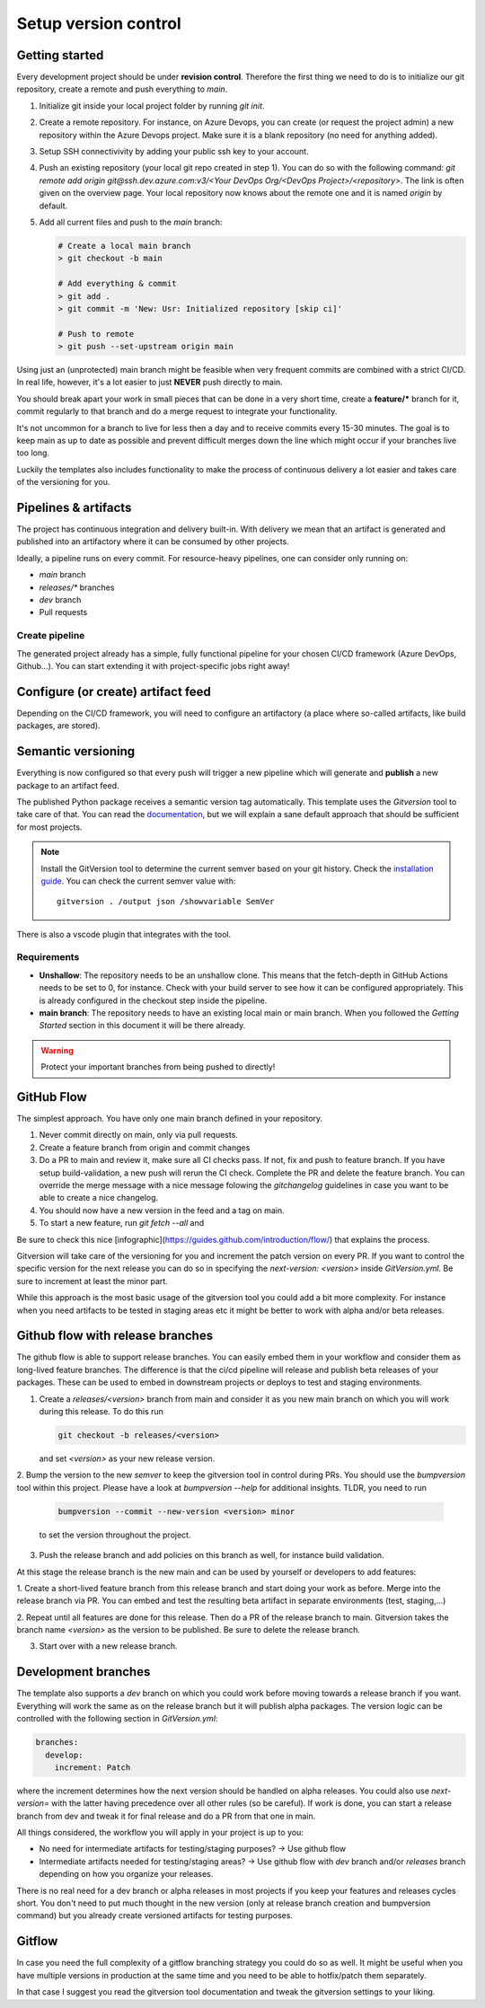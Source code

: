 .. _version-control:

Setup version control
=====================

Getting started
---------------

Every development project should be under **revision control**.
Therefore the first thing we need to do is to initialize our git repository, create a remote and push everything to `main`.

1. Initialize git inside your local project folder by running `git init`.
2. Create a remote repository. For instance, on Azure Devops, you can create (or request the project admin) a new repository within the Azure Devops project. Make sure it is a blank repository (no need for anything added).
3. Setup SSH connectivivity by adding your public ssh key to your account.
4. Push an existing repository (your local git repo created in step 1). You can do so with the following command: `git remote add origin git@ssh.dev.azure.com:v3/<Your DevOps Org/<DevOps Project>/<repository>`. The link is often given on the overview page. Your local repository now knows about the remote one and it is named `origin` by default.
5. Add all current files and push to the `main` branch:
   
   .. code-block:: bash

     # Create a local main branch
     > git checkout -b main

     # Add everything & commit
     > git add .
     > git commit -m 'New: Usr: Initialized repository [skip ci]'

     # Push to remote
     > git push --set-upstream origin main

Using just an (unprotected) main branch might be feasible when very frequent commits are combined with a strict CI/CD.
In real life, however, it's a lot easier to just **NEVER** push directly to main.

You should break apart your work in small pieces that can be done in a very short time, create a **feature/*** branch for it, commit regularly to that branch and do a merge request to integrate your functionality.

It's not uncommon for a branch to live for less then a day and to receive commits every 15-30 minutes. The goal is to keep main as up to date as possible and prevent difficult merges down the line which might occur if your branches live too long.

Luckily the templates also includes functionality to make the process of continuous delivery a lot easier and takes care of the versioning for you.

Pipelines & artifacts
---------------------

The project has continuous integration and delivery built-in. With delivery we mean that an artifact is generated and published into an artifactory where it can be consumed by other projects.

Ideally, a pipeline runs on every commit. For resource-heavy pipelines, one can consider only running on:

- `main` branch
- `releases/*` branches
- `dev` branch
- Pull requests

Create pipeline
~~~~~~~~~~~~~~~

The generated project already has a simple, fully functional pipeline for your chosen CI/CD framework (Azure DevOps, Github...). You can start extending it with project-specific jobs right away!

Configure (or create) artifact feed
-----------------------------------

Depending on the CI/CD framework, you will need to configure an artifactory (a place where so-called artifacts, like build packages, are stored).

Semantic versioning
-------------------

Everything is now configured so that every push will trigger a new pipeline which will generate and **publish** a new package to an artifact feed.

The published Python package receives a semantic version tag automatically. This template uses the `Gitversion` tool to take care of that. You can read the `documentation <https://gitversion.net/docs>`_, but we will explain a sane default approach that should be sufficient for most projects.

.. note:: Install the GitVersion tool to determine the current semver based on your git history. Check the `installation guide <https://gitversion.net/docs/usage/cli/installation>`_.
   You can check the current semver value with::

     gitversion . /output json /showvariable SemVer

There is also a vscode plugin that integrates with the tool.

Requirements
~~~~~~~~~~~~

- **Unshallow**: The repository needs to be an unshallow clone. This means that the fetch-depth in GitHub Actions needs to be set to 0, for instance. Check with your build server to see how it can be configured appropriately. This is already configured in the checkout step inside the pipeline.

- **main branch**: The repository needs to have an existing local main or main branch. When you followed the *Getting Started* section in this document it will be there already.

.. warning::
   Protect your important branches from being pushed to directly!

GitHub Flow
-----------

The simplest approach. You have only one main branch defined in your repository.

1. Never commit directly on main, only via pull requests.
2. Create a feature branch from origin and commit changes
3. Do a PR to main and review it, make sure all CI checks pass. If not, fix and push to feature branch. If you have setup build-validation, a new push will rerun the CI check. Complete the PR and delete the feature branch. You can override the merge message with a nice message folowing the `gitchangelog` guidelines in case you want to be able to create a nice changelog.
4. You should now have a new version in the feed and a tag on main.
5. To start a new feature, run `git fetch --all` and

.. image:: ../_static/github-flow.png

Be sure to check this nice [infographic](https://guides.github.com/introduction/flow/) that explains the process. 

Gitversion will take care of the versioning for you and increment the patch version on every PR.
If you want to control the specific version for the next release you can do so in specifying the `next-version: <version>`
inside `GitVersion.yml`. Be sure to increment at least the minor part.

While this approach is the most basic usage of the gitversion tool you could add a bit more complexity.
For instance when you need artifacts to be tested in staging areas etc it might be better to work with alpha and/or beta
releases.

Github flow with release branches
---------------------------------

The github flow is able to support release branches. You can easily embed them in your workflow and consider them as long-lived
feature branches. The difference is that the ci/cd pipeline will release and publish beta releases of your packages. These can be used
to embed in downstream projects or deploys to test and staging environments.

1. Create a `releases/<version>` branch from main and consider it as you new main branch on which you will work during this release. To do this run
   
   .. code-block:: bash

     git checkout -b releases/<version>

   and set `<version>` as your new release version.

2. Bump the version to the new `semver` to keep the gitversion tool in control during PRs. You should use the `bumpversion` tool within this project. Please have a look at `bumpversion --help` for additional insights. 
TLDR, you need to run
   
   .. code-block:: bash

     bumpversion --commit --new-version <version> minor
  
   to set the version throughout the project.

3. Push the release branch and add policies on this branch as well, for instance build validation.

At this stage the release branch is the new main and can be used by yourself or developers to add features:

1. Create a short-lived feature branch from this release branch and start doing your work as before. Merge into the release branch via PR.
You can embed and test the resulting beta artifact in separate environments (test, staging,...)

2. Repeat until all features are done for this release. Then do a PR of the release branch to main. Gitversion takes the branch name `<version>` as the version to be published. 
Be sure to delete the release branch.

3. Start over with a new release branch.

Development branches
--------------------
The template also supports a `dev` branch on which you could work before moving towards a release branch if you want. Everything will work the same as on the release branch but it will publish alpha packages. The version logic can be controlled with the following section in `GitVersion.yml`:

.. code-block:: YAML

  branches:
    develop:
      increment: Patch

where the increment determines how the next version should be handled on alpha releases. You could also use `next-version=` with the latter having precedence over all other rules (so be careful).
If work is done, you can start a release branch from dev and tweak it for final release and do a PR from that one in main.

All things considered, the workflow you will apply in your project is up to you:

- No need for intermediate artifacts for testing/staging purposes? -> Use github flow
- Intermediate artifacts needed for testing/staging areas? -> Use github flow with `dev` branch and/or `releases` branch depending on how you organize your releases. 

There is no real need for a dev branch or alpha releases in most projects if you keep your features and releases cycles short. You don't need to put much thought in the new version (only at release branch creation and bumpversion command) but you already create versioned artifacts for testing purposes.

Gitflow
-------
In case you need the full complexity of a gitflow branching strategy you could do so as well.
It might be useful when you have multiple versions in production at the same time and you need to be able to hotfix/patch them separately.

In that case I suggest you read the gitversion tool documentation and tweak the gitversion settings to your liking.
